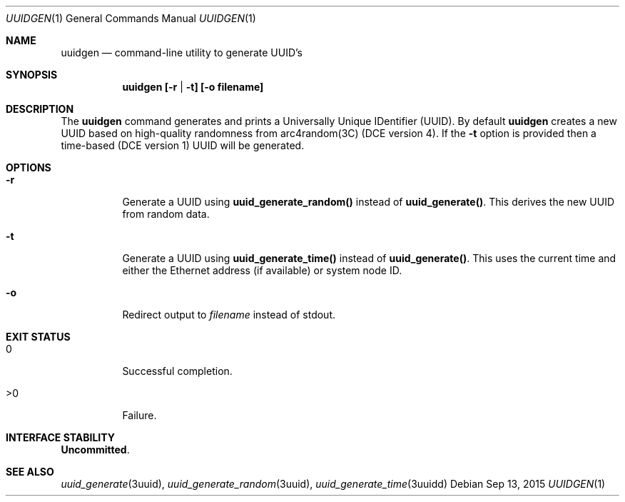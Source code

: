.\"
.\" This file and its contents are supplied under the terms of the
.\" Common Development and Distribution License ("CDDL"), version 1.0.
.\" You may only use this file in accordance with the terms of version
.\" 1.0 of the CDDL.
.\"
.\" A full copy of the text of the CDDL should have accompanied this
.\" source.  A copy of the CDDL is also available via the Internet at
.\" http://www.illumos.org/license/CDDL.
.\"
.\" Copyright 2015 Nexenta Systems, Inc.
.\"
.Dd Sep 13, 2015
.Dt UUIDGEN 1
.Os
.Sh NAME
.Nm uuidgen
.Nd command-line utility to generate UUID's
.Sh SYNOPSIS
.Nm uuidgen [-r | -t] [-o filename]
.Sh DESCRIPTION
The
.Nm
command generates and prints a Universally Unique
IDentifier (UUID). By default
.Nm
creates a new UUID based on high-quality randomness from
arc4random(3C) (DCE version 4). If the \fB-t\fR option is
provided then a time-based (DCE version 1) UUID will be
generated.
.Sh OPTIONS
.Bl -tag -width indent
.It Fl r
Generate a UUID using
.Nm uuid_generate_random()
instead of
.Nm uuid_generate() .
This derives the new UUID from random data.
.It Fl t
Generate a UUID using
.Nm uuid_generate_time()
instead of
.Nm uuid_generate() .
This uses the current time and either the
Ethernet address (if available) or system node ID.
.It Fl o
Redirect output to
.Ar filename
instead of stdout.
.El
.Sh EXIT STATUS
.Bl -tag -width Ds
.It Dv 0
Successful completion.
.It Dv >0
Failure.
.El
.Sh INTERFACE STABILITY
.Sy Uncommitted .
.Sh SEE ALSO
.Xr uuid_generate 3uuid ,
.Xr uuid_generate_random 3uuid ,
.Xr uuid_generate_time 3uuidd
